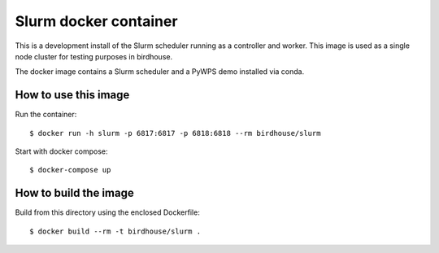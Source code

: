 Slurm docker container
======================

This is a development install of the Slurm scheduler running as a controller and worker.
This image is used as a single node cluster for testing purposes in birdhouse.

The docker image contains a Slurm scheduler and a PyWPS demo installed via conda.

How to use this image
---------------------

Run the container::

  $ docker run -h slurm -p 6817:6817 -p 6818:6818 --rm birdhouse/slurm

Start with docker compose::

  $ docker-compose up

How to build the image
-----------------------

Build from this directory using the enclosed Dockerfile::

    $ docker build --rm -t birdhouse/slurm .
